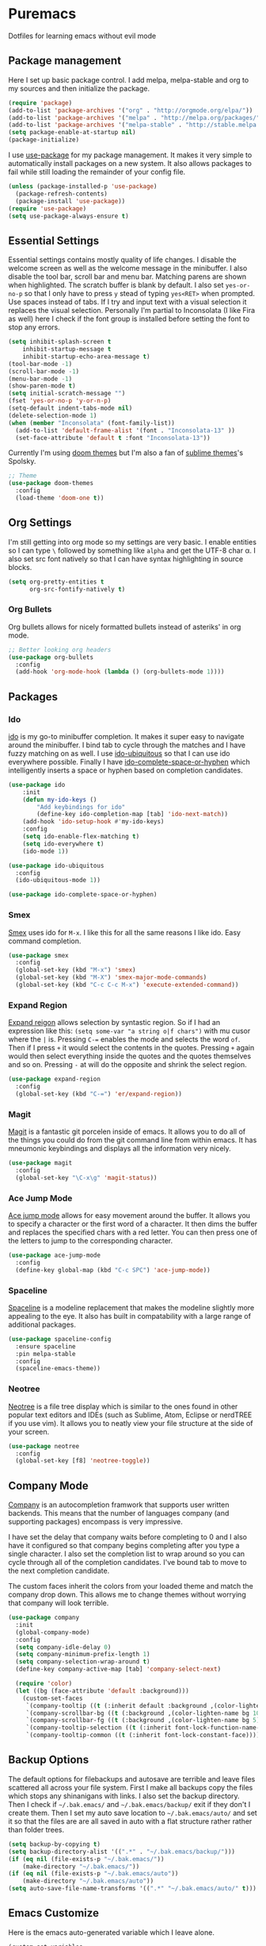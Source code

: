 * Puremacs

Dotfiles for learning emacs without evil mode

[[puremacs][file:http://i.imgur.com/4LWWsy5.jpg]]

** Package management

Here I set up basic package control. I add melpa, melpa-stable and org to my sources 
and then initialize the package.

#+begin_src emacs-lisp :tangle yes
(require 'package)
(add-to-list 'package-archives '("org" . "http://orgmode.org/elpa/"))
(add-to-list 'package-archives '("melpa" . "http://melpa.org/packages/"))
(add-to-list 'package-archives '("melpa-stable" . "http://stable.melpa.org/packages/"))
(setq package-enable-at-startup nil)
(package-initialize)
#+end_src

I use [[https://github.com/jwiegley/use-package][use-package]] for my package management. It makes it very simple to automatically 
install packages on a new system. It also allows packages to fail while still loading 
the remainder of your config file.

#+begin_src emacs-lisp :tangle yes
(unless (package-installed-p 'use-package)
  (package-refresh-contents)
  (package-install 'use-package))
(require 'use-package)
(setq use-package-always-ensure t)
#+end_src

** Essential Settings

Essential settings contains mostly quality of life changes. I disable the welcome
screen as well as the welcome message in the minibuffer. I also disable the tool bar,
scroll bar and menu bar. Matching parens are shown when highlighted. The scratch
buffer is blank by default. I also set =yes-or-no-p= so that I only have to press =y=
stead of typing =yes<RET>= when prompted. Use spaces instead of tabs. If I try and 
input text with a visual selection it replaces the visual selection. Personally I'm
partial to Inconsolata (I like Fira as well) here I check if the font group is
installed before setting the font to stop any errors.

#+begin_src emacs-lisp :tangle yes 
(setq inhibit-splash-screen t
    inhibit-startup-message t
    inhibit-startup-echo-area-message t)
(tool-bar-mode -1)
(scroll-bar-mode -1)
(menu-bar-mode -1)
(show-paren-mode t)
(setq initial-scratch-message "")
(fset 'yes-or-no-p 'y-or-n-p)
(setq-default indent-tabs-mode nil)
(delete-selection-mode 1)
(when (member "Inconsolata" (font-family-list))
  (add-to-list 'default-frame-alist '(font . "Inconsolata-13" ))
  (set-face-attribute 'default t :font "Inconsolata-13"))
#+end_src

Currently I'm using [[https://github.com/hlissner/emacs-doom-theme][doom themes]] but I'm also a fan of [[https://github.com/owainlewis/emacs-color-themes][sublime themes]]'s Spolsky.

#+begin_src emacs-lisp :tangle yes
;; Theme
(use-package doom-themes
  :config
  (load-theme 'doom-one t))
#+end_src

** Org Settings

I'm still getting into org mode so my settings are very basic. I enable entities so
I can type =\= followed by something like =alpha= and get the UTF-8 char \alpha. I also
set src font natively so that I can have syntax highlighting in source blocks.

#+begin_src emacs-lisp :tangle yes 
(setq org-pretty-entities t
      org-src-fontify-natively t)
#+end_src

*** Org Bullets

[[org-bullets][file:http://i.imgur.com/8w3Qwgd.jpg]]


Org bullets allows for nicely formatted bullets instead of asteriks' in org mode.

#+begin_src emacs-lisp :tangle yes 
;; Better looking org headers
(use-package org-bullets
  :config
  (add-hook 'org-mode-hook (lambda () (org-bullets-mode 1))))
#+end_src

** Packages
*** Ido

[[ido][file:http://i.imgur.com/VBHYTj8.jpg]]

[[https://www.gnu.org/software/emacs/manual/ido.html][ido]] is my go-to minibuffer completion. It makes it super easy to navigate around the
minibuffer. I bind tab to cycle through the matches and I have fuzzy matching on as
well. I use [[https://github.com/DarwinAwardWinner/ido-ubiquitous][ido-ubiquitous]] so that I can use ido everywhere possible. Finally I have
[[https://github.com/doitian/ido-complete-space-or-hyphen][ido-complete-space-or-hyphen]] which intelligently inserts a space or hyphen based on
completion candidates.

#+begin_src emacs-lisp :tangle yes 
(use-package ido
    :init
    (defun my-ido-keys ()
        "Add keybindings for ido"
        (define-key ido-completion-map [tab] 'ido-next-match))
    (add-hook 'ido-setup-hook #'my-ido-keys)
    :config
    (setq ido-enable-flex-matching t)
    (setq ido-everywhere t)
    (ido-mode 1))

(use-package ido-ubiquitous
  :config
  (ido-ubiquitous-mode 1))

(use-package ido-complete-space-or-hyphen)
#+end_src

*** Smex

[[smex][file:http://i.imgur.com/iw3gUPU.jpg]]


[[https://github.com/nonsequitur/smex][Smex]] uses ido for =M-x=. I like this for all the same reasons I like ido. Easy command
completion.

#+begin_src emacs-lisp :tangle yes 
(use-package smex
  :config
  (global-set-key (kbd "M-x") 'smex)
  (global-set-key (kbd "M-X") 'smex-major-mode-commands)
  (global-set-key (kbd "C-c C-c M-x") 'execute-extended-command))
#+end_src

*** Expand Region

[[expandregion][file:http://i.imgur.com/ieX2sDR.jpg]]

[[https://github.com/magnars/expand-region.el][Expand reigon]] allows selection by syntastic region. So if I had an expression like this:
=(setq some-var "a string o|f chars")= with mu cusor where the =|= is. Pressing =C-==
enables the mode and selects the word =of=. Then if I press =+= it would select the 
contents in the quotes. Pressing =+= again would then select everything inside the 
quotes and the quotes themselves and so on. Pressing =-= at will do the opposite and
shrink the select region.

#+begin_src emacs-lisp :tangle yes 
(use-package expand-region
  :config
  (global-set-key (kbd "C-=") 'er/expand-region))
#+end_src

*** Magit

[[magit][file:http://i.imgur.com/LPCrkE6.jpg]]

[[https://magit.vc/][Magit]] is a fantastic git porcelen inside of emacs. It allows you to do all of the things
you could do from the git command line from within emacs. It has mneumonic keybindings and
displays all the information very nicely. 

#+begin_src emacs-lisp :tangle yes 
(use-package magit
  :config
  (global-set-key "\C-x\g" 'magit-status))
#+end_src

*** Ace Jump Mode

[[ace-jump-1][file:http://i.imgur.com/WjvrLff.jpg]][[ace-jump-2][file:https://s15.postimg.org/uh7612v97/acejump2.jpg]]

[[https://github.com/winterTTr/ace-jump-mode][Ace jump mode]] allows for easy movement around the buffer. It allows you to specify a character
or the first word of a character. It then dims the buffer and replaces the specified chars
with a red letter. You can then press one of the letters  to jump to the corresponding
character.

#+begin_src emacs-lisp :tangle yes 
(use-package ace-jump-mode
  :config
  (define-key global-map (kbd "C-c SPC") 'ace-jump-mode))
#+end_src

*** Spaceline

[[https://github.com/TheBB/spaceline][Spaceline]] is a modeline replacement that makes the modeline slightly more appealing to 
the eye. It also has built in compatability with a large range of additional packages.

#+begin_src emacs-lisp :tangle yes 
(use-package spaceline-config
  :ensure spaceline
  :pin melpa-stable
  :config
  (spaceline-emacs-theme))
#+end_src

*** Neotree

[[https://www.emacswiki.org/emacs/NeoTree][Neotree]] is a file tree display which is similar to the ones found in other popular text
editors and IDEs (such as Sublime, Atom, Eclipse or nerdTREE if you use vim). It allows
you to neatly view your file structure at the side of your screen.    

#+begin_src emacs-lisp :tangle yes 
(use-package neotree
  :config
  (global-set-key [f8] 'neotree-toggle))
#+end_src

** Company Mode

[[http://company-mode.github.io/][Company]] is an autocompletion framwork that supports user written backends. This means
that the number of languages company (and supporting packages) encompass is very
impressive.

I have set the delay that company waits before completing to 0 and I also have it 
configured so that company begins completing after you type a single character. I also
set the completion list to wrap around so you can cycle through all of the completion
candidates. I've bound tab to move to the next completion candidate.

The custom faces inherit the colors from your loaded theme and match the company drop
down. This allows me to change themes without worrying that company will look terrible.

#+begin_src emacs-lisp :tangle yes 
(use-package company
  :init
  (global-company-mode)
  :config
  (setq company-idle-delay 0)
  (setq company-minimum-prefix-length 1)
  (setq company-selection-wrap-around t)
  (define-key company-active-map [tab] 'company-select-next)

  (require 'color)
  (let ((bg (face-attribute 'default :background)))
    (custom-set-faces
     `(company-tooltip ((t (:inherit default :background ,(color-lighten-name bg 2)))))
     `(company-scrollbar-bg ((t (:background ,(color-lighten-name bg 10)))))
     `(company-scrollbar-fg ((t (:background ,(color-lighten-name bg 5)))))
     `(company-tooltip-selection ((t (:inherit font-lock-function-name-face))))
     `(company-tooltip-common ((t (:inherit font-lock-constant-face)))))))
#+end_src

** Backup Options

The default options for filebackups and autosave are terrible and leave files scattered
all across your file system. First I make all backups copy the files which stops any
shinanigans with links. I also set the backup directory. Then I check if =~/.bak.emacs/=
and =~/.bak.emacs/backup/= exit if they don't I create them. Then I set my auto save 
location to =~/.bak.emacs/auto/= and set it so that the files are are all saved in auto
with a flat structure rather rather than folder trees.

#+begin_src emacs-lisp :tangle yes 
(setq backup-by-copying t)
(setq backup-directory-alist '((".*" . "~/.bak.emacs/backup/")))
(if (eq nil (file-exists-p "~/.bak.emacs/"))
    (make-directory "~/.bak.emacs/"))
(if (eq nil (file-exists-p "~/.bak.emacs/auto"))
    (make-directory "~/.bak.emacs/auto"))
(setq auto-save-file-name-transforms '((".*" "~/.bak.emacs/auto/" t)))
#+end_src

** Emacs Customize

Here is the emacs auto-generated variable which I leave alone.

#+begin_src emacs-lisp :tangle yes 
(custom-set-variables
 ;; custom-set-variables was added by Custom.
 ;; If you edit it by hand, you could mess it up, so be careful.
 ;; Your init file should contain only one such instance.
 ;; If there is more than one, they won't work right.
 '(package-selected-packages
   (quote
    (company neotree spaceline web-mode use-package tablist smex s powerline php+-mode org-bullets magit let-alist ido-ubiquitous ido-complete-space-or-hyphen haskell-mode expand-region doom-themes ace-jump-mode))))
(custom-set-faces
 ;; custom-set-faces was added by Custom.
 ;; If you edit it by hand, you could mess it up, so be careful.
 ;; Your init file should contain only one such instance.
 ;; If there is more than one, they won't work right.
 '(company-scrollbar-bg ((t (:background "#343e48"))))
 '(company-scrollbar-fg ((t (:background "#293139"))))
 '(company-tooltip ((t (:inherit default :background "#232a30"))))
 '(company-tooltip-common ((t (:inherit font-lock-constant-face))))
 '(company-tooltip-selection ((t (:inherit font-lock-function-name-face)))))
#+end_src
